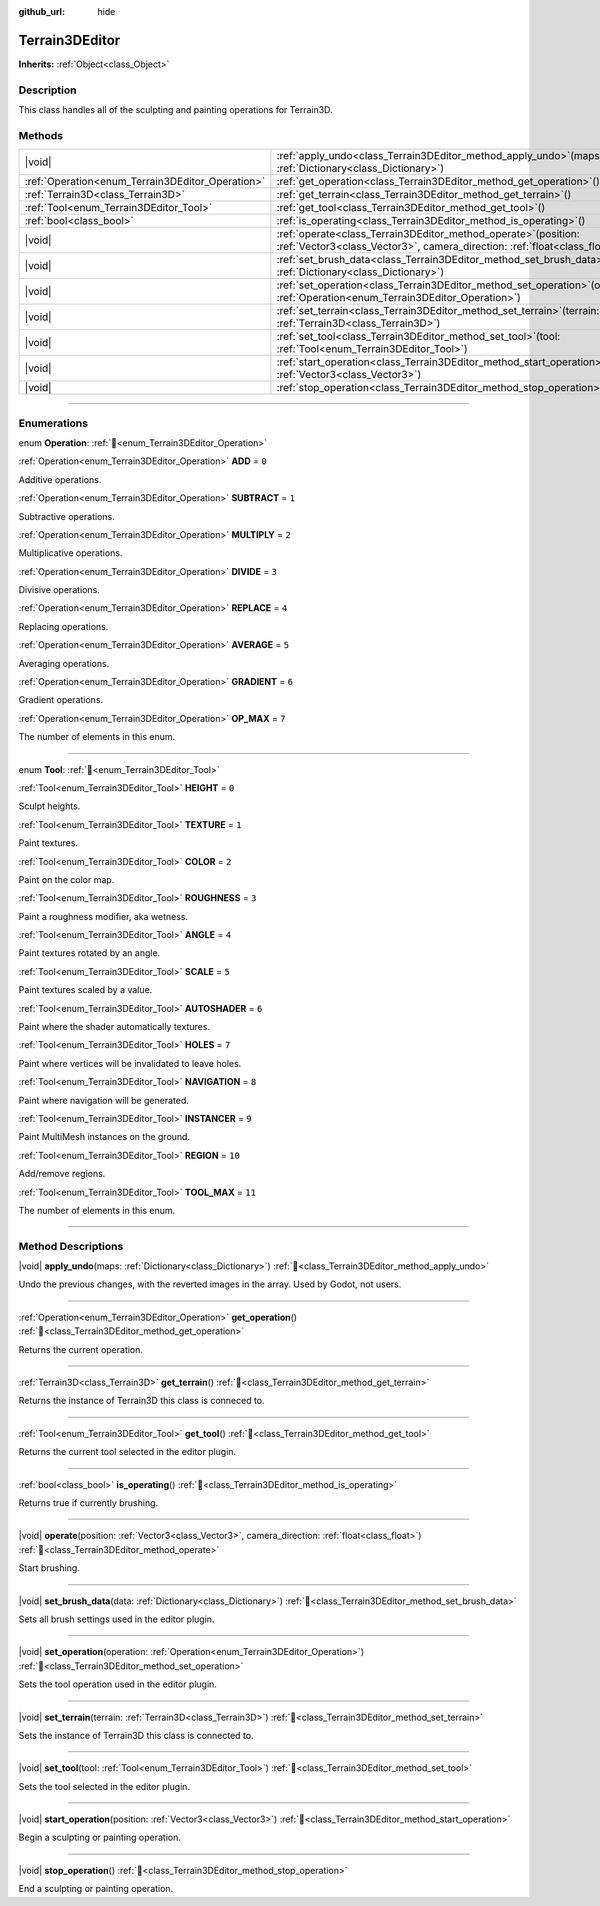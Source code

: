 :github_url: hide

.. DO NOT EDIT THIS FILE!!!
.. Generated automatically from Godot engine sources.
.. Generator: https://github.com/godotengine/godot/tree/master/doc/tools/make_rst.py.
.. XML source: https://github.com/godotengine/godot/tree/master/../_plugins/Terrain3D/doc/classes/Terrain3DEditor.xml.

.. _class_Terrain3DEditor:

Terrain3DEditor
===============

**Inherits:** :ref:`Object<class_Object>`

.. rst-class:: classref-introduction-group

Description
-----------

This class handles all of the sculpting and painting operations for Terrain3D.

.. rst-class:: classref-reftable-group

Methods
-------

.. table::
   :widths: auto

   +--------------------------------------------------+----------------------------------------------------------------------------------------------------------------------------------------------------+
   | |void|                                           | :ref:`apply_undo<class_Terrain3DEditor_method_apply_undo>`\ (\ maps\: :ref:`Dictionary<class_Dictionary>`\ )                                       |
   +--------------------------------------------------+----------------------------------------------------------------------------------------------------------------------------------------------------+
   | :ref:`Operation<enum_Terrain3DEditor_Operation>` | :ref:`get_operation<class_Terrain3DEditor_method_get_operation>`\ (\ )                                                                             |
   +--------------------------------------------------+----------------------------------------------------------------------------------------------------------------------------------------------------+
   | :ref:`Terrain3D<class_Terrain3D>`                | :ref:`get_terrain<class_Terrain3DEditor_method_get_terrain>`\ (\ )                                                                                 |
   +--------------------------------------------------+----------------------------------------------------------------------------------------------------------------------------------------------------+
   | :ref:`Tool<enum_Terrain3DEditor_Tool>`           | :ref:`get_tool<class_Terrain3DEditor_method_get_tool>`\ (\ )                                                                                       |
   +--------------------------------------------------+----------------------------------------------------------------------------------------------------------------------------------------------------+
   | :ref:`bool<class_bool>`                          | :ref:`is_operating<class_Terrain3DEditor_method_is_operating>`\ (\ )                                                                               |
   +--------------------------------------------------+----------------------------------------------------------------------------------------------------------------------------------------------------+
   | |void|                                           | :ref:`operate<class_Terrain3DEditor_method_operate>`\ (\ position\: :ref:`Vector3<class_Vector3>`, camera_direction\: :ref:`float<class_float>`\ ) |
   +--------------------------------------------------+----------------------------------------------------------------------------------------------------------------------------------------------------+
   | |void|                                           | :ref:`set_brush_data<class_Terrain3DEditor_method_set_brush_data>`\ (\ data\: :ref:`Dictionary<class_Dictionary>`\ )                               |
   +--------------------------------------------------+----------------------------------------------------------------------------------------------------------------------------------------------------+
   | |void|                                           | :ref:`set_operation<class_Terrain3DEditor_method_set_operation>`\ (\ operation\: :ref:`Operation<enum_Terrain3DEditor_Operation>`\ )               |
   +--------------------------------------------------+----------------------------------------------------------------------------------------------------------------------------------------------------+
   | |void|                                           | :ref:`set_terrain<class_Terrain3DEditor_method_set_terrain>`\ (\ terrain\: :ref:`Terrain3D<class_Terrain3D>`\ )                                    |
   +--------------------------------------------------+----------------------------------------------------------------------------------------------------------------------------------------------------+
   | |void|                                           | :ref:`set_tool<class_Terrain3DEditor_method_set_tool>`\ (\ tool\: :ref:`Tool<enum_Terrain3DEditor_Tool>`\ )                                        |
   +--------------------------------------------------+----------------------------------------------------------------------------------------------------------------------------------------------------+
   | |void|                                           | :ref:`start_operation<class_Terrain3DEditor_method_start_operation>`\ (\ position\: :ref:`Vector3<class_Vector3>`\ )                               |
   +--------------------------------------------------+----------------------------------------------------------------------------------------------------------------------------------------------------+
   | |void|                                           | :ref:`stop_operation<class_Terrain3DEditor_method_stop_operation>`\ (\ )                                                                           |
   +--------------------------------------------------+----------------------------------------------------------------------------------------------------------------------------------------------------+

.. rst-class:: classref-section-separator

----

.. rst-class:: classref-descriptions-group

Enumerations
------------

.. _enum_Terrain3DEditor_Operation:

.. rst-class:: classref-enumeration

enum **Operation**: :ref:`🔗<enum_Terrain3DEditor_Operation>`

.. _class_Terrain3DEditor_constant_ADD:

.. rst-class:: classref-enumeration-constant

:ref:`Operation<enum_Terrain3DEditor_Operation>` **ADD** = ``0``

Additive operations.

.. _class_Terrain3DEditor_constant_SUBTRACT:

.. rst-class:: classref-enumeration-constant

:ref:`Operation<enum_Terrain3DEditor_Operation>` **SUBTRACT** = ``1``

Subtractive operations.

.. _class_Terrain3DEditor_constant_MULTIPLY:

.. rst-class:: classref-enumeration-constant

:ref:`Operation<enum_Terrain3DEditor_Operation>` **MULTIPLY** = ``2``

Multiplicative operations.

.. _class_Terrain3DEditor_constant_DIVIDE:

.. rst-class:: classref-enumeration-constant

:ref:`Operation<enum_Terrain3DEditor_Operation>` **DIVIDE** = ``3``

Divisive operations.

.. _class_Terrain3DEditor_constant_REPLACE:

.. rst-class:: classref-enumeration-constant

:ref:`Operation<enum_Terrain3DEditor_Operation>` **REPLACE** = ``4``

Replacing operations.

.. _class_Terrain3DEditor_constant_AVERAGE:

.. rst-class:: classref-enumeration-constant

:ref:`Operation<enum_Terrain3DEditor_Operation>` **AVERAGE** = ``5``

Averaging operations.

.. _class_Terrain3DEditor_constant_GRADIENT:

.. rst-class:: classref-enumeration-constant

:ref:`Operation<enum_Terrain3DEditor_Operation>` **GRADIENT** = ``6``

Gradient operations.

.. _class_Terrain3DEditor_constant_OP_MAX:

.. rst-class:: classref-enumeration-constant

:ref:`Operation<enum_Terrain3DEditor_Operation>` **OP_MAX** = ``7``

The number of elements in this enum.

.. rst-class:: classref-item-separator

----

.. _enum_Terrain3DEditor_Tool:

.. rst-class:: classref-enumeration

enum **Tool**: :ref:`🔗<enum_Terrain3DEditor_Tool>`

.. _class_Terrain3DEditor_constant_HEIGHT:

.. rst-class:: classref-enumeration-constant

:ref:`Tool<enum_Terrain3DEditor_Tool>` **HEIGHT** = ``0``

Sculpt heights.

.. _class_Terrain3DEditor_constant_TEXTURE:

.. rst-class:: classref-enumeration-constant

:ref:`Tool<enum_Terrain3DEditor_Tool>` **TEXTURE** = ``1``

Paint textures.

.. _class_Terrain3DEditor_constant_COLOR:

.. rst-class:: classref-enumeration-constant

:ref:`Tool<enum_Terrain3DEditor_Tool>` **COLOR** = ``2``

Paint on the color map.

.. _class_Terrain3DEditor_constant_ROUGHNESS:

.. rst-class:: classref-enumeration-constant

:ref:`Tool<enum_Terrain3DEditor_Tool>` **ROUGHNESS** = ``3``

Paint a roughness modifier, aka wetness.

.. _class_Terrain3DEditor_constant_ANGLE:

.. rst-class:: classref-enumeration-constant

:ref:`Tool<enum_Terrain3DEditor_Tool>` **ANGLE** = ``4``

Paint textures rotated by an angle.

.. _class_Terrain3DEditor_constant_SCALE:

.. rst-class:: classref-enumeration-constant

:ref:`Tool<enum_Terrain3DEditor_Tool>` **SCALE** = ``5``

Paint textures scaled by a value.

.. _class_Terrain3DEditor_constant_AUTOSHADER:

.. rst-class:: classref-enumeration-constant

:ref:`Tool<enum_Terrain3DEditor_Tool>` **AUTOSHADER** = ``6``

Paint where the shader automatically textures.

.. _class_Terrain3DEditor_constant_HOLES:

.. rst-class:: classref-enumeration-constant

:ref:`Tool<enum_Terrain3DEditor_Tool>` **HOLES** = ``7``

Paint where vertices will be invalidated to leave holes.

.. _class_Terrain3DEditor_constant_NAVIGATION:

.. rst-class:: classref-enumeration-constant

:ref:`Tool<enum_Terrain3DEditor_Tool>` **NAVIGATION** = ``8``

Paint where navigation will be generated.

.. _class_Terrain3DEditor_constant_INSTANCER:

.. rst-class:: classref-enumeration-constant

:ref:`Tool<enum_Terrain3DEditor_Tool>` **INSTANCER** = ``9``

Paint MultiMesh instances on the ground.

.. _class_Terrain3DEditor_constant_REGION:

.. rst-class:: classref-enumeration-constant

:ref:`Tool<enum_Terrain3DEditor_Tool>` **REGION** = ``10``

Add/remove regions.

.. _class_Terrain3DEditor_constant_TOOL_MAX:

.. rst-class:: classref-enumeration-constant

:ref:`Tool<enum_Terrain3DEditor_Tool>` **TOOL_MAX** = ``11``

The number of elements in this enum.

.. rst-class:: classref-section-separator

----

.. rst-class:: classref-descriptions-group

Method Descriptions
-------------------

.. _class_Terrain3DEditor_method_apply_undo:

.. rst-class:: classref-method

|void| **apply_undo**\ (\ maps\: :ref:`Dictionary<class_Dictionary>`\ ) :ref:`🔗<class_Terrain3DEditor_method_apply_undo>`

Undo the previous changes, with the reverted images in the array. Used by Godot, not users.

.. rst-class:: classref-item-separator

----

.. _class_Terrain3DEditor_method_get_operation:

.. rst-class:: classref-method

:ref:`Operation<enum_Terrain3DEditor_Operation>` **get_operation**\ (\ ) :ref:`🔗<class_Terrain3DEditor_method_get_operation>`

Returns the current operation.

.. rst-class:: classref-item-separator

----

.. _class_Terrain3DEditor_method_get_terrain:

.. rst-class:: classref-method

:ref:`Terrain3D<class_Terrain3D>` **get_terrain**\ (\ ) :ref:`🔗<class_Terrain3DEditor_method_get_terrain>`

Returns the instance of Terrain3D this class is conneced to.

.. rst-class:: classref-item-separator

----

.. _class_Terrain3DEditor_method_get_tool:

.. rst-class:: classref-method

:ref:`Tool<enum_Terrain3DEditor_Tool>` **get_tool**\ (\ ) :ref:`🔗<class_Terrain3DEditor_method_get_tool>`

Returns the current tool selected in the editor plugin.

.. rst-class:: classref-item-separator

----

.. _class_Terrain3DEditor_method_is_operating:

.. rst-class:: classref-method

:ref:`bool<class_bool>` **is_operating**\ (\ ) :ref:`🔗<class_Terrain3DEditor_method_is_operating>`

Returns true if currently brushing.

.. rst-class:: classref-item-separator

----

.. _class_Terrain3DEditor_method_operate:

.. rst-class:: classref-method

|void| **operate**\ (\ position\: :ref:`Vector3<class_Vector3>`, camera_direction\: :ref:`float<class_float>`\ ) :ref:`🔗<class_Terrain3DEditor_method_operate>`

Start brushing.

.. rst-class:: classref-item-separator

----

.. _class_Terrain3DEditor_method_set_brush_data:

.. rst-class:: classref-method

|void| **set_brush_data**\ (\ data\: :ref:`Dictionary<class_Dictionary>`\ ) :ref:`🔗<class_Terrain3DEditor_method_set_brush_data>`

Sets all brush settings used in the editor plugin.

.. rst-class:: classref-item-separator

----

.. _class_Terrain3DEditor_method_set_operation:

.. rst-class:: classref-method

|void| **set_operation**\ (\ operation\: :ref:`Operation<enum_Terrain3DEditor_Operation>`\ ) :ref:`🔗<class_Terrain3DEditor_method_set_operation>`

Sets the tool operation used in the editor plugin.

.. rst-class:: classref-item-separator

----

.. _class_Terrain3DEditor_method_set_terrain:

.. rst-class:: classref-method

|void| **set_terrain**\ (\ terrain\: :ref:`Terrain3D<class_Terrain3D>`\ ) :ref:`🔗<class_Terrain3DEditor_method_set_terrain>`

Sets the instance of Terrain3D this class is connected to.

.. rst-class:: classref-item-separator

----

.. _class_Terrain3DEditor_method_set_tool:

.. rst-class:: classref-method

|void| **set_tool**\ (\ tool\: :ref:`Tool<enum_Terrain3DEditor_Tool>`\ ) :ref:`🔗<class_Terrain3DEditor_method_set_tool>`

Sets the tool selected in the editor plugin.

.. rst-class:: classref-item-separator

----

.. _class_Terrain3DEditor_method_start_operation:

.. rst-class:: classref-method

|void| **start_operation**\ (\ position\: :ref:`Vector3<class_Vector3>`\ ) :ref:`🔗<class_Terrain3DEditor_method_start_operation>`

Begin a sculpting or painting operation.

.. rst-class:: classref-item-separator

----

.. _class_Terrain3DEditor_method_stop_operation:

.. rst-class:: classref-method

|void| **stop_operation**\ (\ ) :ref:`🔗<class_Terrain3DEditor_method_stop_operation>`

End a sculpting or painting operation.

.. |virtual| replace:: :abbr:`virtual (This method should typically be overridden by the user to have any effect.)`
.. |const| replace:: :abbr:`const (This method has no side effects. It doesn't modify any of the instance's member variables.)`
.. |vararg| replace:: :abbr:`vararg (This method accepts any number of arguments after the ones described here.)`
.. |constructor| replace:: :abbr:`constructor (This method is used to construct a type.)`
.. |static| replace:: :abbr:`static (This method doesn't need an instance to be called, so it can be called directly using the class name.)`
.. |operator| replace:: :abbr:`operator (This method describes a valid operator to use with this type as left-hand operand.)`
.. |bitfield| replace:: :abbr:`BitField (This value is an integer composed as a bitmask of the following flags.)`
.. |void| replace:: :abbr:`void (No return value.)`
